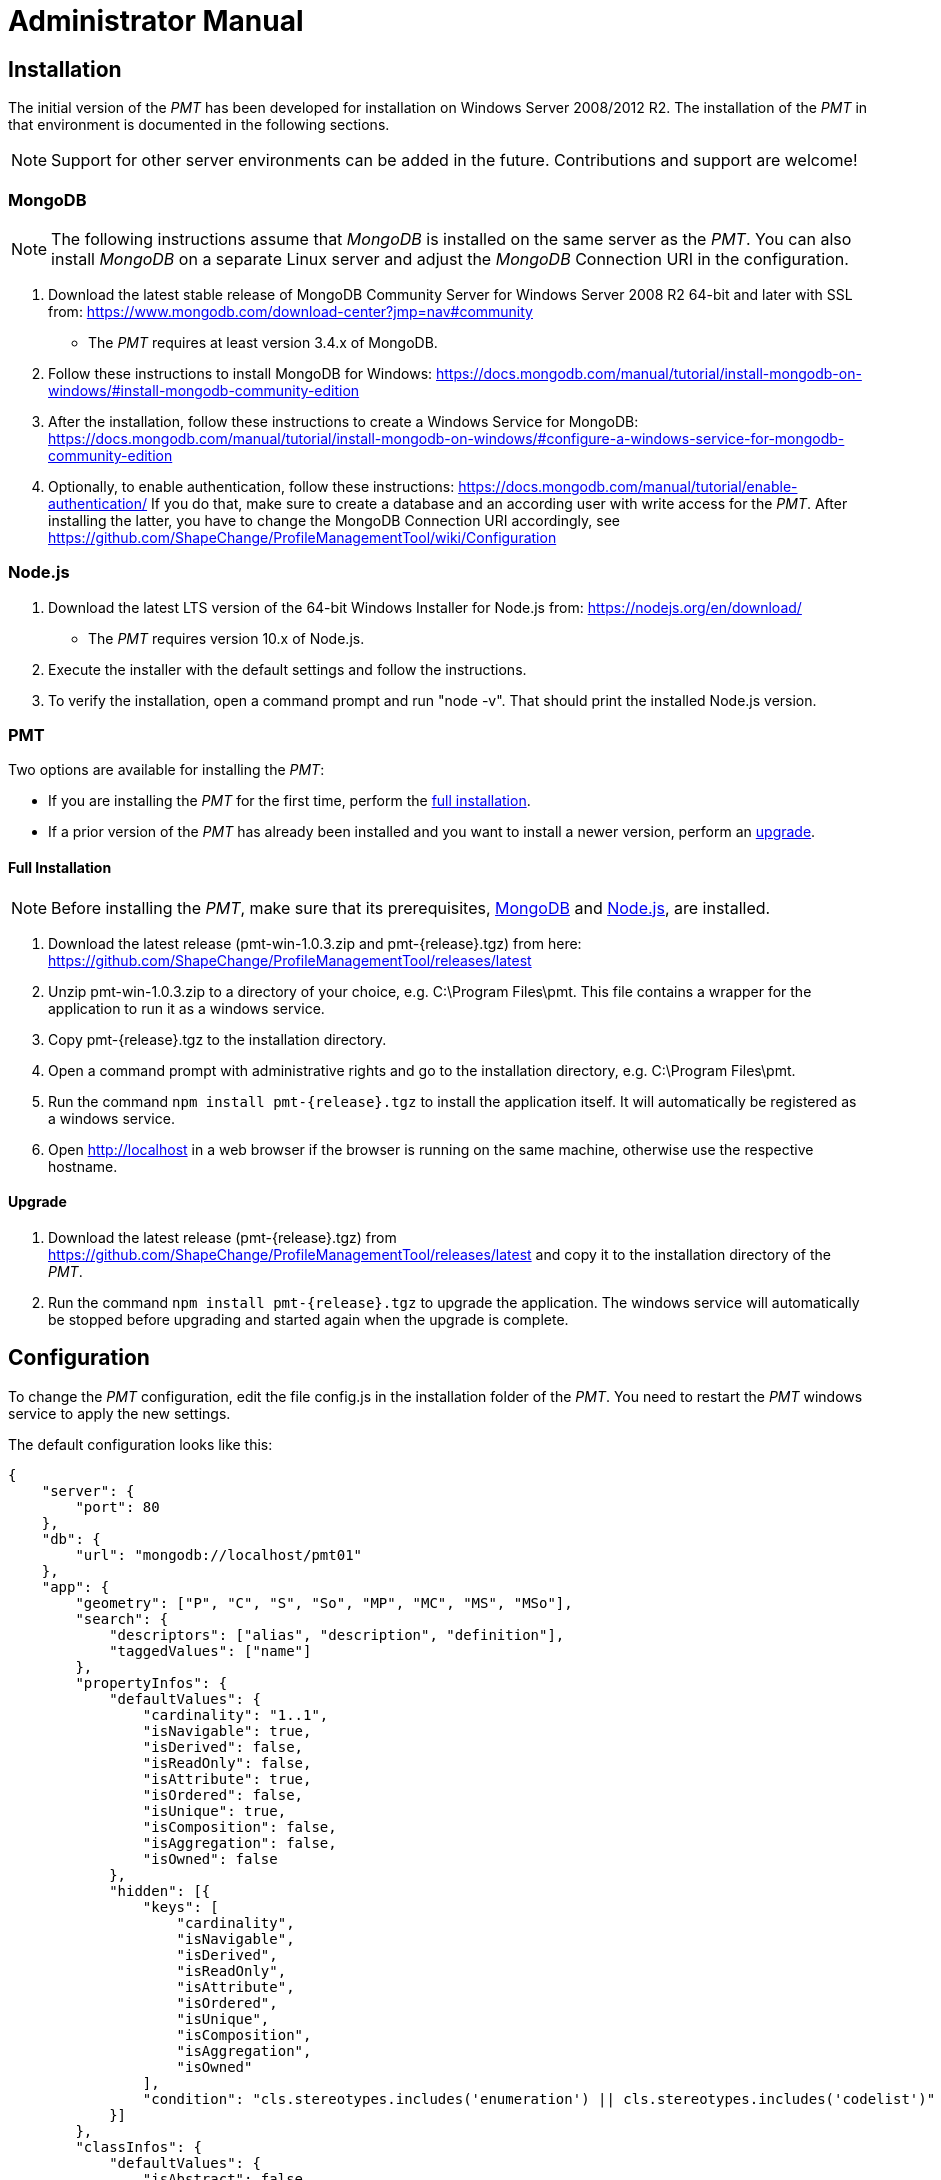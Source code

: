 :doctype: book

:imagesdir: ./img

[[AM]]
= Administrator Manual

[[AM_Installation]]
== Installation

The initial version of the _PMT_ has been developed for installation on Windows Server 2008/2012 R2. The installation of the _PMT_ in that environment is documented in the following sections.

NOTE: Support for other server environments can be added in the future. Contributions and support are welcome!


[[AM_Installation_MongoDB]]
=== MongoDB

NOTE: The following instructions assume that _MongoDB_ is installed on the same server as the _PMT_. You can also install _MongoDB_ on a separate Linux server and adjust the _MongoDB_ Connection URI in the configuration.

1.	Download the latest stable release of MongoDB Community Server for Windows Server 2008 R2 64-bit and later with SSL from: https://www.mongodb.com/download-center?jmp=nav#community
  ** The _PMT_ requires at least version 3.4.x of MongoDB.
2.	Follow these instructions to install MongoDB for Windows: https://docs.mongodb.com/manual/tutorial/install-mongodb-on-windows/#install-mongodb-community-edition
3.	After the installation, follow these instructions to create a Windows Service for MongoDB: https://docs.mongodb.com/manual/tutorial/install-mongodb-on-windows/#configure-a-windows-service-for-mongodb-community-edition
4.	Optionally, to enable authentication, follow these instructions: https://docs.mongodb.com/manual/tutorial/enable-authentication/ If you do that, make sure to create a database and an according user with write access for the _PMT_. After installing the latter, you have to change the MongoDB Connection URI accordingly, see https://github.com/ShapeChange/ProfileManagementTool/wiki/Configuration 


[[AM_Installation_NodeJS]]
=== Node.js

1.	Download the latest LTS version of the 64-bit Windows Installer for Node.js from: https://nodejs.org/en/download/
  ** The _PMT_ requires version 10.x of Node.js.
2.	Execute the installer with the default settings and follow the instructions.
3.	To verify the installation, open a command prompt and run "node -v". That should print the installed Node.js version.


[[AM_Installation_PMT]]
=== PMT

Two options are available for installing the _PMT_:

* If you are installing the _PMT_ for the first time, perform the <<AM_Installation_PMT_full,full installation>>.
* If a prior version of the _PMT_ has already been installed and you want to install a newer version, perform an <<AM_Installation_PMT_upgrade,upgrade>>.


[[AM_Installation_PMT_full]]
==== Full Installation

NOTE: Before installing the _PMT_, make sure that its prerequisites, <<AM_Installation_MongoDB,MongoDB>> and <<AM_Installation_NodeJS,Node.js>>, are installed.

1.	Download the latest release (pmt-win-1.0.3.zip and pmt-{release}.tgz) from here: https://github.com/ShapeChange/ProfileManagementTool/releases/latest
2.	Unzip pmt-win-1.0.3.zip to a directory of your choice, e.g. C:\Program Files\pmt. This file contains a wrapper for the application to run it as a windows service.
3.	Copy pmt-{release}.tgz to the installation directory.
4.	Open a command prompt with administrative rights and go to the installation directory, e.g. C:\Program Files\pmt.
5.	Run the command ``npm install pmt-{release}.tgz`` to install the application itself. It will automatically be registered as a windows service.
6.	Open http://localhost in a web browser if the browser is running on the same machine, otherwise use the respective hostname.


[[AM_Installation_PMT_upgrade]]
==== Upgrade

1.	Download the latest release (pmt-{release}.tgz) from https://github.com/ShapeChange/ProfileManagementTool/releases/latest and copy it to the installation directory of the _PMT_.
2.	Run the command ``npm install pmt-{release}.tgz`` to upgrade the application. The windows service will automatically be stopped before upgrading and started again when the upgrade is complete.


[[AM_Configuration]]
== Configuration

To change the _PMT_ configuration, edit the file config.js in the installation folder of the _PMT_. You need to restart the _PMT_ windows service to apply the new settings.

The default configuration looks like this:

[source, json]
------
{
    "server": {
        "port": 80
    },
    "db": {
        "url": "mongodb://localhost/pmt01"
    },
    "app": {
        "geometry": ["P", "C", "S", "So", "MP", "MC", "MS", "MSo"],
        "search": {
            "descriptors": ["alias", "description", "definition"],
            "taggedValues": ["name"]
        },
        "propertyInfos": {
            "defaultValues": {
                "cardinality": "1..1",
                "isNavigable": true,
                "isDerived": false,
                "isReadOnly": false,
                "isAttribute": true,
                "isOrdered": false,
                "isUnique": true,
                "isComposition": false,
                "isAggregation": false,
                "isOwned": false
            },
            "hidden": [{
                "keys": [
                    "cardinality",
                    "isNavigable",
                    "isDerived",
                    "isReadOnly",
                    "isAttribute",
                    "isOrdered",
                    "isUnique",
                    "isComposition",
                    "isAggregation",
                    "isOwned"
                ],
                "condition": "cls.stereotypes.includes('enumeration') || cls.stereotypes.includes('codelist')"
            }]
        },
        "classInfos": {
            "defaultValues": {
                "isAbstract": false,
                "isLeaf": false
            }
        }
    }
}
------


[[AM_Configuration_WebServerPort]]
=== Web Server Port

By default, the _PMT_ server listens on port 80. You can use a different port by setting the server.port in the configuration file.


[[AM_Configuration_MongoDBURI]]
=== MongoDB URI

If the _MongoDB_ instance that the _PMT_ should use is running on a different machine, on a non-default port, or uses authentication, you can change the setting of db.url in the configuration file.

NOTE: The value needs to be a valid _MongoDB_ Connection String URI, see https://docs.mongodb.com/manual/reference/connection-string/. 


[[AM_Configuration_AppSettings]]
=== Application Settings

[[AM_Configuration_AppSettings_geometry]]
==== geometry

To change the allowed geometries for featuretypes, update the setting of app.geometry in the configuration file.


[[AM_Configuration_AppSettings_Search]]
==== Search

You can change which descriptors or tagged values are taken into consideration by the search function. To do so adjust app.search.descriptors or app.search.taggedValues in the configuration files.


[[AM_Configuration_AppSettings_Hidepropertyinfos]]
==== Hide property infos

You can hide certain property infos depending on the class stereotype. To do so adjust app.propertyInfos.hidden in the configuration file.


[[AM_Configuration_AppSettings_Defaultpropertyinfos]]
==== Hide property infos

If you want to display additional default property infos in the <<UG_ModelViews_DisplayDefaultValues,Display default values view>>, you can add them to app.propertyInfos.defaultValues in the configuration file.


[[AM_Configuration_AppSettings_Defaultclassinfos]]
==== Hide property infos

If you want to display additional default class infos in the <<UG_ModelViews_DisplayDefaultValues,Display default values view>>, you can add them to app.classInfos.defaultValues in the configuration file.


[[AM_Internationalization]]
== Internationalization

The _PMT_ is prepared for user interface internationalization, so it is possible to add new languages. For this purpose, https://www.i18next.com/[i18next] is used.

However, you cannot just add new languages to your installation, because the JavaScript files in the _PMT_ release are optimized and compressed for performance reasons.

The easiest way to add a new language to the _PMT_ is a pull request to the Github repository at https://github.com/ShapeChange/ProfileManagementTool. 

You would have to copy the file at https://github.com/ShapeChange/ProfileManagementTool/tree/master/pmt-app/locales/en/app.json to a new folder according to its locale. For example, a German translation would be found at https://github.com/ShapeChange/ProfileManagementTool/tree/master/pmt-app/locales/de/app.json.

After the pull request has been accepted, a new version of the PMT would be released that includes the new language.

